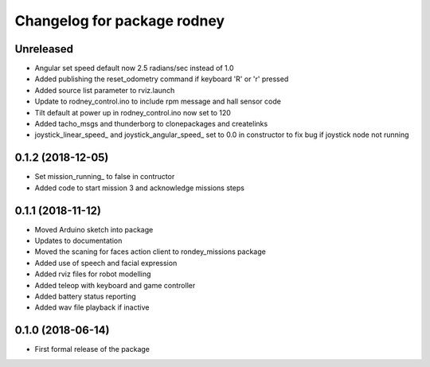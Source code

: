 ^^^^^^^^^^^^^^^^^^^^^^^^^^^^^^
Changelog for package rodney
^^^^^^^^^^^^^^^^^^^^^^^^^^^^^^

Unreleased
------------------
* Angular set speed default now 2.5 radians/sec instead of 1.0
* Added publishing the reset_odometry command if keyboard 'R' or 'r' pressed
* Added source list parameter to rviz.launch
* Update to rodney_control.ino to include rpm message and hall sensor code
* Tilt default at power up in rodney_control.ino now set to 120
* Added tacho_msgs and thunderborg to clonepackages and createlinks
* joystick_linear_speed_ and joystick_angular_speed_ set to 0.0 in constructor to fix bug if joystick node not running

0.1.2 (2018-12-05)
------------------
* Set mission_running_ to false in contructor
* Added code to start mission 3 and acknowledge missions steps

0.1.1 (2018-11-12)
------------------
* Moved Arduino sketch into package
* Updates to documentation
* Moved the scaning for faces action client to rondey_missions package
* Added use of speech and facial expression
* Added rviz files for robot modelling
* Added teleop with keyboard and game controller
* Added battery status reporting
* Added wav file playback if inactive

0.1.0 (2018-06-14)
------------------
* First formal release of the package
